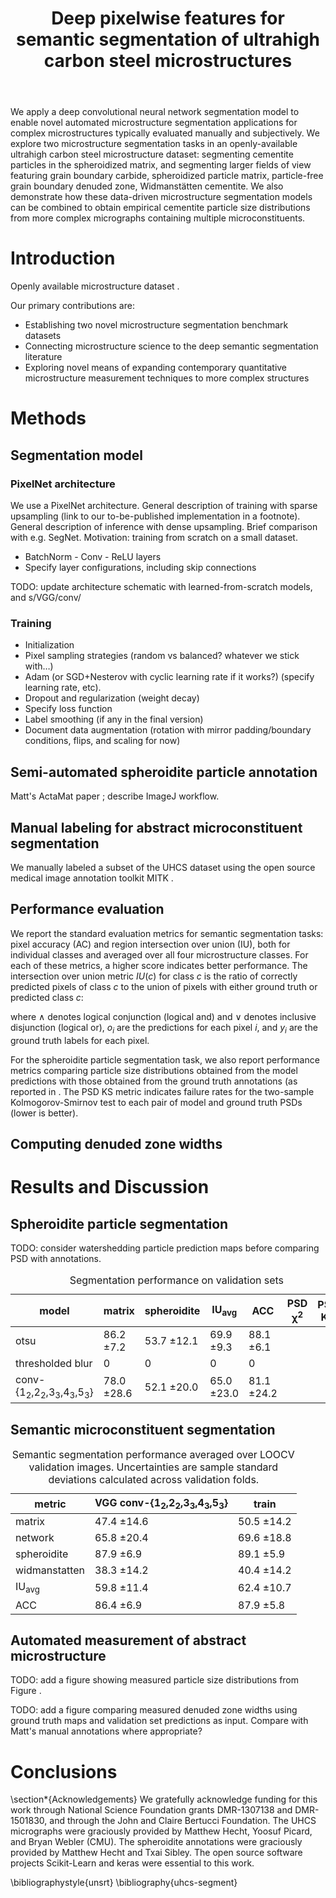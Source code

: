 #+TITLE: Deep pixelwise features for semantic segmentation of ultrahigh carbon steel microstructures
#+AUTHOR: 

#+OPTIONS:   H:4 num:t toc:nil \n:nil @:t ::t |:t ^:t -:t f:t *:t <:t
#+OPTIONS:   TeX:t LaTeX:t skip:nil d:nil todo:nil pri:nil tags:not-in-toc

# use figure* environments for figures that should span both columns
# #+LaTeX_CLASS_OPTIONS: [twocolumn]

#+LATEX_HEADER: \usepackage{microtype}
#+LATEX_HEADER: \usepackage[utf8]{inputenc}
#+LATEX_HEADER: \usepackage[T1]{fontenc}
#+LATEX_HEADER: \usepackage{subcaption}
#+LATEX_HEADER: \graphicspath{{figures/}}

#+BEGIN_ABSTRACT
We apply a deep convolutional neural network segmentation model to enable novel automated microstructure segmentation applications for complex microstructures typically evaluated manually and subjectively.
We explore two microstructure segmentation tasks in an openly-available ultrahigh carbon steel microstructure dataset\cite{decost2017uhcshb}: segmenting cementite particles in the spheroidized matrix, and segmenting larger fields of view featuring grain boundary carbide, spheroidized particle matrix, particle-free grain boundary denuded zone, Widmanstätten cementite.
We also demonstrate how these data-driven microstructure segmentation models can be combined to obtain empirical cementite particle size distributions from more complex micrographs containing multiple microconstituents.
#+END_ABSTRACT

* Introduction
Openly available microstructure dataset \cite{decost2017uhcshb,hecht2017}.

Our primary contributions are:
- Establishing two novel microstructure segmentation benchmark datasets
- Connecting microstructure science to the deep semantic segmentation literature
- Exploring novel means of expanding contemporary quantitative microstructure measurement techniques to more complex structures

* Methods
** Segmentation model
*** PixelNet architecture
We use a PixelNet \cite{bansal2017} architecture.
General description of training with sparse upsampling (link to our to-be-published implementation in a footnote).
General description of inference with dense upsampling.
Brief comparison with e.g. SegNet.
Motivation: training from scratch on a small dataset.

- BatchNorm - Conv - ReLU layers
- Specify layer configurations, including skip connections

TODO: update architecture schematic with learned-from-scratch models, and s/VGG/conv/

\begin{figure}[!htbp]
  \frame{
  \includegraphics[width=\textwidth]{architecture}}
  \caption{Inspiration: PixelNet. Top: semantic microstructure segmentation based on manually annotated UHCS microconstituents, including proeutectoid grain boundary cementite (light blue), ferritic matrix (dark blue), spheroidite particles (yellow), and Widmanstätten cementite (green). Bottom: Spheroidite particle segmentation with semiautomated annotations\cite{hecht2017}.}
  \label{fig:architecture}
\end{figure}

*** Training
- Initialization
- Pixel sampling strategies (random vs balanced? whatever we stick with...)
- Adam (or SGD+Nesterov with cyclic learning rate if it works?) (specify learning rate, etc).
- Dropout and regularization (weight decay)
- Specify loss function
- Label smoothing (if any in the final version)
- Document data augmentation (rotation with mirror padding/boundary conditions, flips, and scaling for now)

** Semi-automated spheroidite particle annotation
Matt's ActaMat paper \cite{hecht2017}; describe ImageJ workflow.

** Manual labeling for abstract microconstituent segmentation
We manually labeled a subset of the UHCS dataset\cite{uhcsdb,uhcsdata} using the open source medical image annotation toolkit MITK \cite{mitk}.

** Performance evaluation
We report the standard evaluation metrics for semantic segmentation tasks: pixel accuracy (AC) and region intersection over union (IU), both for individual classes and averaged over all four microstructure classes.
For each of these metrics, a higher score indicates better performance.
The intersection over union metric $IU(c)$ for class $c$ is the ratio of correctly predicted pixels of class $c$ to the union of pixels with either ground truth or predicted class $c$:

\begin{equation}
IU(c) = \frac{\sum_i (o_i == c \land y_i == c)}{\sum_i (o_i == c \lor y_i == c) }
\end{equation}

where $\land$ denotes logical conjunction (logical and) and $\lor$ denotes inclusive disjunction (logical or), $o_i$ are the predictions for each pixel $i$, and $y_i$ are the ground truth labels for each pixel.

For the spheroidite particle segmentation task, we also report performance metrics comparing particle size distributions obtained from the model predictions with those obtained from the ground truth annotations (as reported in \cite{hecht2017}.
The PSD KS metric indicates failure rates for  the two-sample Kolmogorov-Smirnov test to each pair of model and ground truth PSDs (lower is better).

** Computing denuded zone widths


* Results and Discussion
# add validation predictions for the entire dataset as supplemental figures?
** Spheroidite particle segmentation
\begin{figure}[!htbp]
  \includegraphics[width=\textwidth]{validation_predictions_spheroidite_00}
  \caption{Independent test set predictions for the spheroidite particle segmentation task.}
  \label{fig:spheroiditeresults}
\end{figure}

TODO: consider watershedding particle prediction maps before comparing PSD with annotations.

#+CAPTION: Segmentation performance on validation sets
#+NAME: tab:segmentationperf
| model                            | matrix        | spheroidite   | IU_{avg}      | ACC           | PSD \chi^2 | PSD KS |
|----------------------------------+---------------+---------------+---------------+---------------+------------+--------|
| otsu                             | 86.2 \pm 7.2  | 53.7 \pm 12.1 | 69.9 \pm 9.3  | 88.1 \pm 6.1  |            |        |
| thresholded blur\cite{hecht2017} | 0             | 0             | 0             | 0             |            |        |
|----------------------------------+---------------+---------------+---------------+---------------+------------+--------|
| conv-{1_2,2_2,3_3,4_3,5_3}       | 78.0 \pm 28.6 | 52.1 \pm 20.0 | 65.0 \pm 23.0 | 81.1 \pm 24.2 |            |        |

  
** Semantic microconstituent segmentation
# big question: how many micrographs do I need to annotate to get good perf?
# Should we try to answer this question in the current study, or down the road a bit?

\begin{figure}[!htbp]
  \includegraphics[width=\textwidth]{validation_predictions_uhcs_05}
  \caption{Validation set predictions for the complex microconstituent segmentation task.}
  \label{fig:microconstituentresults}
\end{figure}


#+CAPTION: Semantic segmentation performance averaged over LOOCV validation images. Uncertainties are sample standard deviations calculated across validation folds.
#+NAME: tab:segmentationperf
| metric             | VGG conv-{1_2,2_2,3_3,4_3,5_3} | train         |
|--------------------+--------------------------------+---------------|
| matrix             | 47.4 \pm 14.6                  | 50.5 \pm 14.2 |
| network            | 65.8 \pm 20.4                  | 69.6 \pm 18.8 |
| spheroidite        | 87.9 \pm 6.9                   | 89.1 \pm 5.9  |
| widmanstatten      | 38.3 \pm 14.2                  | 40.4 \pm 14.2 |
| IU_{avg}           | 59.8 \pm 11.4                  | 62.4 \pm 10.7 |
| ACC                | 86.4 \pm 6.9                   | 87.9 \pm 5.8  |



# | metric             | VGG conv-{1_2,2_2,3_3,4_3,5_3} |  train            |
# |--------------------+--------------------------------+-------------------|
# | IU_{matrix}        | 0.4308 \pm 0.1429              | 0.6289 \pm 0.0219 |
# | IU_{network}       | 0.6562 \pm 0.1973              | 0.8410 \pm 0.0217 |
# | IU_{spheroidite}   | 0.8604 \pm 0.0791              | 0.8968 \pm 0.0413 |
# | IU_{widmanstatten} | 0.3356 \pm 0.1375              | 0.3909 \pm 0.1182 |
# | IU_{avg}           | 0.5707 \pm 0.1086              | 0.6894 \pm 0.0311 |
# | ACC                | 0.8510 \pm 0.0733              | 0.9011 \pm 0.0313 |


# | model                          | network | denuded zone | matrix | widmanstätten | global AC |
# |--------------------------------+---------+--------------+--------+---------------+-----------|
# | VGG conv-{1_2,2_2,3_3,4_3,5_3} |       0 | 0            | 0      | 0             | 0         |






** Automated measurement of abstract microstructure
# note: change this to input, class predictions, masked particle predictions.
# use the same micrographs as in the abstract microstructure segmentation task.
\begin{figure}[!htbp]
  \includegraphics[width=\textwidth]{fused_predictions_00}
  \caption{Independent test set predictions for spheroidite segmentation results in micrographs with multiple microconstituents.}
  \label{fig:fused}
\end{figure}

TODO: add a figure showing measured particle size distributions from Figure \ref{fig:fused}.

TODO: add a figure comparing measured denuded zone widths using ground truth maps and validation set predictions as input.
Compare with Matt's manual annotations where appropriate?

* Conclusions

\section*{Acknowledgements}
We gratefully acknowledge funding for this work through National Science Foundation grants DMR-1307138 and DMR-1501830, and through the John and Claire Bertucci Foundation.
The UHCS micrographs were graciously provided by Matthew Hecht, Yoosuf Picard, and Bryan Webler (CMU)\cite{decost2017uhcshb}.
The spheroidite annotations were graciously provided by Matthew Hecht and Txai Sibley.
The open source software projects Scikit-Learn\cite{sklearn} and keras\cite{keras} were essential to this work.

\bibliographystyle{unsrt}
\bibliography{uhcs-segment}

